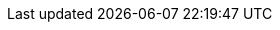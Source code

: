// Platform badge with link
:platform_badge: image:https://img.shields.io/badge/-PLATFORM-blue[link="index.html#_opensource_and_platform"]

:default_resolution:                1920x1200 (16:10)
